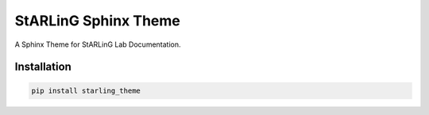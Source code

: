 =====================
StARLinG Sphinx Theme
=====================

A Sphinx Theme for StARLinG Lab Documentation.

Installation
------------

.. code-block:: bash

  pip install starling_theme
